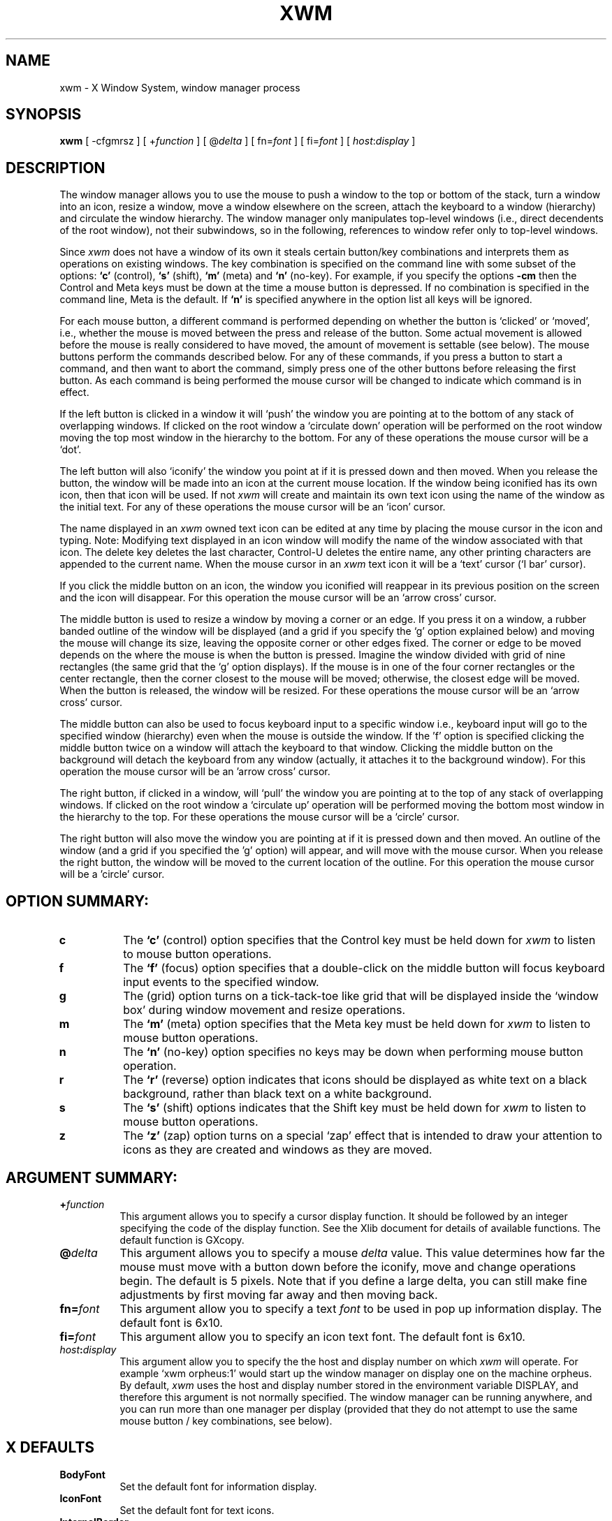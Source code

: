 .TH XWM 1 "14 July 1985" "X Version 10"
.SH NAME
xwm - X Window System, window manager process
.SH SYNOPSIS
.B "xwm"
[ -cfgmrsz ] [ +\fIfunction\fP ] [ @\fIdelta\fP ] [ fn=\fIfont\fP ] [ fi=\fIfont\fP ]
[ \fIhost\fP:\fIdisplay\fP ]
.SH DESCRIPTION
.PP
The window manager allows you to use the mouse to push a window to the
top or bottom of the stack, turn a  window  into  an  icon,  resize  a
window,  move a window elsewhere on the screen, attach the keyboard to
a window (hierarchy) and circulate the window hierarchy.   The  window
manager only manipulates top-level windows (i.e., direct decendents of
the  root  window),  not  their  subwindows,  so  in  the   following,
references to window refer only to top-level windows.
.PP
Since
.I xwm
does  not  have  a  window  of  its  own  it steals certain button/key
combinations and interprets them as operations  on  existing  windows.
The  key combination is specified on the command line with some subset
of the options:
.B "`c'"
(control),
.B "`s'"
(shift),
.B "`m'"
(meta) and
.B "`n'"
(no-key). For example, if you specify the options
.B "-cm"
then the Control and Meta keys must be down at the time a mouse button
is  depressed.   If  no  combination is specified in the command line,
Meta is the default.  If
.B "`n'"
is specified anywhere in the option list all keys will be ignored.
.PP
For  each  mouse button, a different command is performed depending on
whether the button is `clicked' or `moved', i.e., whether the mouse is
moved  between  the  press  and  release  of  the button.  Some actual
movement is allowed before the mouse  is  really  considered  to  have
moved,  the  amount  of  movement  is settable (see below).  The mouse
buttons perform the  commands  described  below.   For  any  of  these
commands,  if  you press a button to start a command, and then want to
abort the command, simply  press  one  of  the  other  buttons  before
releasing the first button.  As each command is  being  performed  the
mouse cursor will be changed to indicate which command is in effect.
.PP
If  the  left  button is clicked in a window it will `push' the window
you are pointing at to the bottom of any stack of overlapping windows.
If  clicked  on  the  root window a `circulate down' operation will be
performed on the root  window  moving  the  top  most  window  in  the
hierarchy to the bottom.  For any of these operations the mouse cursor
will be a `dot'.
.PP
The left button will also `iconify' the window you point at if  it  is
pressed  down  and then moved. When you release the button, the window
will be made into an icon at  the  current  mouse  location.   If  the
window  being iconified has its own icon, then that icon will be used.
If not
.I xwm
will create and maintain its own text  icon  using  the  name  of  the
window   as   the initial text.  For any of these operations the mouse
cursor will be an `icon' cursor.
.PP
The name displayed in an 
.I xwm
owned text icon can be edited at any time
by   placing   the   mouse   cursor  in  the  icon  and typing.  Note:
Modifying text displayed in an icon window will modify the name of the
window associated with that icon. The  delete  key  deletes  the  last
character,  Control-U  deletes  the  entire  name,  any other printing
characters are appended to the current name.  When the mouse cursor in
an
.I xwm
text icon it will be a `text' cursor (`I bar' cursor).
.PP
If  you  click  the middle button on an icon, the window you iconified
will reappear in its previous position on the screen and the icon will
disappear.   For  this  operation  the  mouse cursor will be an `arrow
cross' cursor.
.PP
The  middle button is used to resize a window by moving a corner or an
edge.  If you press it on a window, a rubber  banded  outline  of  the
window  will  be  displayed  (and a grid if you specify the `g' option
explained below) and moving the mouse will change  its  size,  leaving
the  opposite  corner  or other edges fixed.  The corner or edge to be
moved depends on the where the mouse is when the  button  is  pressed.
Imagine the window divided with grid of nine rectangles (the same grid
that the `g' option displays).  If the mouse is in  one  of  the  four
corner  rectangles or the center rectangle, then the corner closest to
the mouse will be moved; otherwise, the closest edge  will  be  moved.
When the button is released,  the  window  will   be   resized.    For
these operations the mouse cursor will be an `arrow cross' cursor.
.PP
The  middle  button  can  also  be  used  to focus keyboard input to a
specific window i.e., keyboard input will go to the  specified  window
(hierarchy)  even  when  the  mouse is outside the window.  If the 'f'
option is specified clicking the middle button twice on a window  will
attach the keyboard to that window.  Clicking the middle button on the
background will detach the keyboard  from  any  window  (actually,  it
attaches  it  to the background window).  For this operation the mouse
cursor will be an 'arrow cross' cursor.
.PP
The right button, if clicked in a window, will `pull' the  window  you
are  pointing  at  to the top of any stack of overlapping windows.  If
clicked on  the  root  window  a  `circulate  up'  operation  will  be
performed  moving  the bottom most window in the hierarchy to the top.
For these operations the mouse cursor will be a `circle' cursor.
.PP
The right button will also move the window you are pointing at  if  it
is  pressed down and then moved.  An outline of the window (and a grid
if you specified the 'g' option) will appear, and will move  with  the
mouse  cursor.   When you release the right button, the window will be
moved to the current location of the outline.  For this operation  the
mouse cursor will be a 'circle' cursor.
.SH OPTION SUMMARY:
.PP
.TP 8
.B "c"
The 
.B "`c'"
(control) option specifies that the Control key must be held down for 
.I xwm
to listen to mouse button operations.
.PP
.TP 8
.B "f"
The
.B "`f'"
(focus) option specifies that a double-click on the middle button will
focus keyboard input events to the specified window.
.PP
.TP 8
.B "g"
The
.b "`g'"
(grid)  option  turns  on  a  tick-tack-toe  like  grid  that  will be
displayed inside the `window box' during window  movement  and  resize
operations.
.PP
.TP 8
.B "m"
The 
.B "`m'"
(meta)  option  specifies  that the Meta key must be held down for
.I xwm
to listen to mouse button operations.
.PP
.TP 8
.B "n"
The 
.B "`n'"
(no-key)  option  specifies  no  keys may be down when performing mouse
button operation.
.PP
.TP 8
.B "r"
The
.B "`r'"
(reverse) option indicates that icons should  be  displayed  as  white
text  on  a  black  background,  rather  than  black  text  on a white
background.
.PP
.TP 8
.B "s"
The 
.B "`s'"
(shift) options indicates that the Shift key must be held down for 
.I xwm
to listen to mouse button operations.
.PP
.TP 8
.B "z"
The
.B "`z'"
(zap) option turns on a special `zap' effect that is intended to  draw
your  attention  to  icons as they are created and windows as they are
moved.
.SH ARGUMENT SUMMARY:
.PP
.TP 8
.B "+\fIfunction\fP"
This argument allows you to specify a  cursor  display  function.   It
should  be  followed  by an integer specifying the code of the display
function.  See the Xlib document for details of  available  functions.
The default function is GXcopy.
.PP
.TP 8
\fB@\fP\fIdelta\fP
This  argument  allows you to specify a mouse \fIdelta\fP value.  This value
determines how far the mouse must move with a button down  before  the
iconify,  move and  change operations begin.  The default is 5 pixels.
Note that if you define  a  large  delta,  you  can  still  make  fine
adjustments by first moving far away and then moving back.
.PP
.TP 8
.B "fn=\fIfont\fP"
This  argument  allow  you  to specify a text \fIfont\fP to be used in pop up
information display.  The default font is 6x10.
.PP
.TP 8
.B "fi=\fIfont\fP"
This  argument  allow  you  to specify an icon text font.  The default
font is 6x10.
.PP
.TP 8
.B "\fIhost\fP:\fIdisplay\fP"
This argument allow you to specify the the host and display number  on
which
.I xwm
will operate.  For example `xwm orpheus:1' would start up  the  window
manager on display one on the machine orpheus.  By default,
.I xwm
uses
the host  and  display  number  stored  in  the  environment  variable
DISPLAY,  and  therefore this argument is not normally specified.  The
window manager can be running anywhere, and you can run more than  one
manager per display (provided that they do not attempt to use the same
mouse button / key combinations, see below).
.SH X DEFAULTS
.PP
.TP 8
.B BodyFont
Set the default font for information display.
.PP
.TP 8
.B IconFont
Set the default font for text icons.
.PP
.TP 8
.B InternalBorder
Set the space between the text and window border in text icons.
.PP
.TP 8
.B BorderWidth
Set the border width of text icons.
.PP
.TP 8
.B ReverseVideo
Display text icons in reverse video?
.SH ENVIRONMENT
.PP
.TP 8
.B DISPLAY
To get default host and display number.
.SH SEE ALSO
X(1), X(8C)
.SH AUTHOR
.PP
Copyright 1985, Massachusetts Institute of Technology.
.PP
Tony Della Fera, DEC MIT Project Athena
.PP
Based upon previous `xwm' by Bob Scheifler, MIT Laboratory for Computer Science
